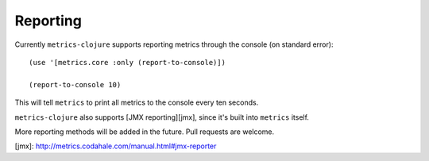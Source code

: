 Reporting
=========

Currently ``metrics-clojure`` supports reporting metrics through the
console (on standard error)::

    (use '[metrics.core :only (report-to-console)])

    (report-to-console 10)

This will tell ``metrics`` to print all metrics to the console every ten
seconds.

``metrics-clojure`` also supports [JMX reporting][jmx], since it's built into
``metrics`` itself.

More reporting methods will be added in the future.  Pull requests are welcome.

[jmx]: http://metrics.codahale.com/manual.html#jmx-reporter

